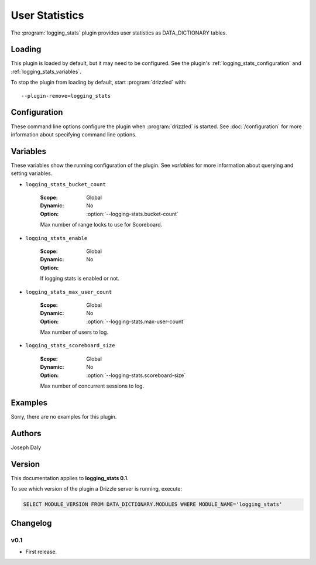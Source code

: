 User Statistics
===============

The :program:`logging_stats` plugin provides user statistics as
DATA_DICTIONARY tables.

.. _logging_stats_loading:

Loading
-------

This plugin is loaded by default, but it may need to be configured.  See
the plugin's :ref:`logging_stats_configuration` and
:ref:`logging_stats_variables`.

To stop the plugin from loading by default, start :program:`drizzled`
with::

   --plugin-remove=logging_stats

.. seealso:: :doc:`/options` for more information about adding and removing plugins.

.. _logging_stats_configuration:

Configuration
-------------

These command line options configure the plugin when :program:`drizzled`
is started.  See :doc:`/configuration` for more information about specifying
command line options.

.. program:: drizzled

.. option:: --logging-stats.bucket-count ARG

   :Default: 10
   :Variable: :ref:`logging_stats_bucket_count <logging_stats_bucket_count>`

   Max number of range locks to use for Scoreboard.

.. option:: --logging-stats.disable 

   :Default: 
   :Variable:

   Disable logging statistics collection.

.. option:: --logging-stats.max-user-count ARG

   :Default: 500
   :Variable: :ref:`logging_stats_max_user_count <logging_stats_max_user_count>`

   Max number of users to log.

.. option:: --logging-stats.scoreboard-size ARG

   :Default: 2000
   :Variable: :ref:`logging_stats_scoreboard_size <logging_stats_scoreboard_size>`

   Max number of concurrent sessions to log.

.. _logging_stats_variables:

Variables
---------

These variables show the running configuration of the plugin.
See `variables` for more information about querying and setting variables.

.. _logging_stats_bucket_count:

* ``logging_stats_bucket_count``

   :Scope: Global
   :Dynamic: No
   :Option: :option:`--logging-stats.bucket-count`

   Max number of range locks to use for Scoreboard.

.. _logging_stats_enable:

* ``logging_stats_enable``

   :Scope: Global
   :Dynamic: No
   :Option:

   If logging stats is enabled or not.

.. _logging_stats_max_user_count:

* ``logging_stats_max_user_count``

   :Scope: Global
   :Dynamic: No
   :Option: :option:`--logging-stats.max-user-count`

   Max number of users to log.

.. _logging_stats_scoreboard_size:

* ``logging_stats_scoreboard_size``

   :Scope: Global
   :Dynamic: No
   :Option: :option:`--logging-stats.scoreboard-size`

   Max number of concurrent sessions to log.

.. _logging_stats_examples:

Examples
--------

Sorry, there are no examples for this plugin.

.. _logging_stats_authors:

Authors
-------

Joseph Daly

.. _logging_stats_version:

Version
-------

This documentation applies to **logging_stats 0.1**.

To see which version of the plugin a Drizzle server is running, execute:

.. code-block:: mysql

   SELECT MODULE_VERSION FROM DATA_DICTIONARY.MODULES WHERE MODULE_NAME='logging_stats'


Changelog
---------

v0.1
^^^^
* First release.
